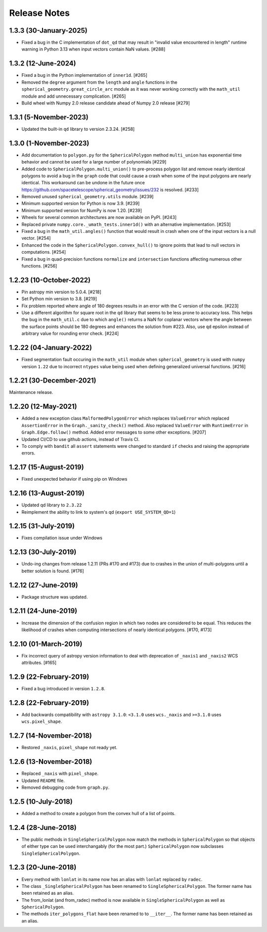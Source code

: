 .. _release_notes:

=============
Release Notes
=============


1.3.3 (30-January-2025)
=======================

- Fixed a bug in the C implementation of ``dot_qd`` that may result in
  "invalid value encountered in length" runtime warning in Python 3.13
  when input vectors contain NaN values. [#288]


1.3.2 (12-June-2024)
====================

- Fixed a bug in the Python implementation of ``inner1d``. [#265]

- Removed the ``degree`` argument from the ``length`` and ``angle`` functions
  in the ``spherical_geometry.great_circle_arc`` module as it was never working
  correctly with the ``math_util`` module and add unnecessary
  complication. [#265]

- Build wheel with Numpy 2.0 release candidate ahead of Numpy 2.0 release [#279]


1.3.1 (5-November-2023)
=======================

- Updated the built-in ``qd`` library to version 2.3.24. [#258]


1.3.0 (1-November-2023)
=======================

- Add documentation to ``polygon.py`` for the ``SphericalPolygon``
  method ``multi_union`` has exponential time behavior and cannot
  be used for a large number of polynomials [#229]

- Added code to ``SphericalPolygon.multi_union()`` to pre-process
  polygon list and remove nearly identical polygons to avoid a bug in the
  ``graph`` code that could cause a crash when some of the input polygons are
  nearly identical. This workaround can be undone in the future once
  https://github.com/spacetelescope/spherical_geometry/issues/232
  is resolved. [#233]

- Removed unused ``spherical_geometry.utils`` module. [#239]

- Minimum supported version for Python is now 3.9. [#239]

- Minimum supported version for NumPy is now 1.20. [#239]

- Wheels for several common architectures are now available on PyPI. [#243]

- Replaced private ``numpy.core._umath_tests.inner1d()`` with an alternative
  implementation. [#253]

- Fixed a bug in the ``math_util.angles()`` function that would result in crash
  when one of the input vectors is a null vector. [#254]

- Enhanced the code in the ``SphericalPolygon.convex_hull()`` to ignore points
  that lead to null vectors in computations. [#254]

- Fixed a bug in quad-precision functions ``normalize`` and
  ``intersection`` functions affecting numerous other functions. [#256]


1.2.23 (10-October-2022)
========================

- Pin astropy min version to 5.0.4. [#218]

- Set Python min version to 3.8. [#219]

- Fix problem reported where angle of 180 degrees results in an
  error with the C version of the code. [#223]

- Use a different algorithm for square root in the ``qd`` library that
  seems to be less prone to accuracy loss. This helps the bug in the
  ``math_util.c`` due to which ``angle()`` returns a NaN for
  coplanar vectors where the angle between the surface points should be
  180 degrees and enhances the solution from #223. Also, use ``qd`` epsilon
  instead of arbitrary value for rounding error check. [#224]


1.2.22 (04-January-2022)
========================

- Fixed segmentation fault occuring in the ``math_util`` module when
  ``spherical_geometry`` is used with ``numpy`` version ``1.22`` due to
  incorrect ``ntypes`` value being used when defining generalized
  universal functions. [#216]


1.2.21 (30-December-2021)
=========================

Maintenance release.


1.2.20 (12-May-2021)
====================

- Added a new exception class ``MalformedPolygonError`` which replaces
  ``ValueError`` which replaced ``AssertionError`` in the
  ``Graph._sanity_check()`` method. Also replaced ``ValueError`` with
  ``RuntimeError`` in ``Graph.Edge.follow()`` method. Added error
  messages to some other exceptions. [#207]

- Updated CI/CD to use github actions, instead of Travis CI.

- To comply with ``bandit`` all ``assert`` statements were changed to standard
  ``if`` checks and raising the appropriate errors.


1.2.17 (15-August-2019)
=======================

- Fixed unexpected behavior if using pip on Windows


1.2.16 (13-August-2019)
=======================

- Updated qd library to ``2.3.22``

- Reimplement the ability to link to system's qd (``export USE_SYSTEM_QD=1``)


1.2.15 (31-July-2019)
=====================

- Fixes compilation issue under Windows


1.2.13 (30-July-2019)
=====================

- Undo-ing changes from release 1.2.11 (PRs #170 and #173) due to crashes
  in the union of multi-polygons until a better solution is found. [#176]


1.2.12 (27-June-2019)
=====================

- Package structure was updated.


1.2.11 (24-June-2019)
=====================

- Increase the dimension of the confusion region in which two nodes are
  considered to be equal. This reduces the likelihood of crashes when
  computing intersections of nearly identical polygons. [#170, #173]


1.2.10 (01-March-2019)
======================

- Fix incorrect query of astropy version information to deal with
  deprecation of ``_naxis1`` and ``_naxis2`` WCS attributes. [#165]


1.2.9 (22-February-2019)
========================

- Fixed a bug introduced in version ``1.2.8``.


1.2.8 (22-February-2019)
========================

- Add backwards compatibility with ``astropy 3.1.0``: ``<3.1.0`` uses
  ``wcs._naxis`` and ``>=3.1.0`` uses ``wcs.pixel_shape``.


1.2.7 (14-November-2018)
========================

- Restored ``_naxis``, ``pixel_shape`` not ready yet.


1.2.6 (13-November-2018)
========================

- Replaced ``_naxis`` with ``pixel_shape``.

- Updated ``README`` file.

- Removed debugging code from ``graph.py``.


1.2.5 (10-July-2018)
====================

- Added a method to create a polygon from the convex hull of a list
  of points.


1.2.4 (28-June-2018)
====================

- The public methods in ``SingleSphericalPolygon`` now match the methods in
  ``SphericalPolygon`` so that objects of either type can be used
  interchangably (for the most part.) ``SphericalPolygon`` now subclasses
  ``SingleSphericalPolygon``.


1.2.3 (20-June-2018)
====================

- Every method with ``lonlat`` in its name now has an alias with ``lonlat``
  replaced by ``radec``.

- The class ``_SingleSphericalPolygon`` has been renamed to
  ``SingleSphericalPolygon``. The former name has been retained as an alias.

- The from_lonlat (and from_radec) method is now available in
  ``SingleSphericalPolygon`` as well as ``SphericalPolygon``.

- The methods ``iter_polygons_flat`` have been renamed to to ``__iter__``. The
  former name has been retained as an alias.
